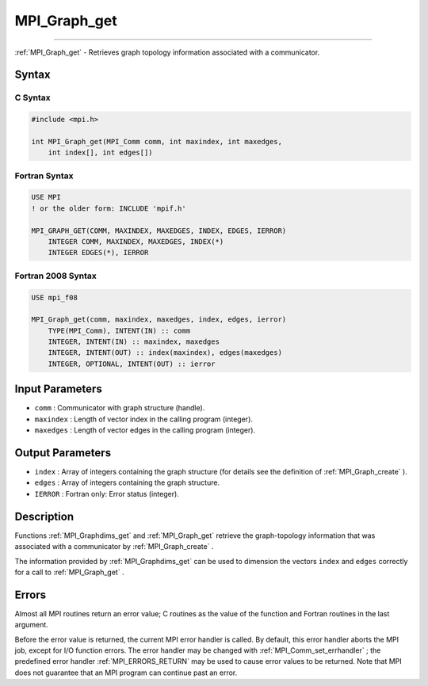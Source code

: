 .. _MPI_Graph_get:

MPI_Graph_get
~~~~~~~~~~~~~
====

:ref:`MPI_Graph_get`  - Retrieves graph topology information associated with
a communicator.

Syntax
======

C Syntax
--------

.. code:: c

   #include <mpi.h>

   int MPI_Graph_get(MPI_Comm comm, int maxindex, int maxedges,
       int index[], int edges[])

Fortran Syntax
--------------

.. code:: fortran

   USE MPI
   ! or the older form: INCLUDE 'mpif.h'

   MPI_GRAPH_GET(COMM, MAXINDEX, MAXEDGES, INDEX, EDGES, IERROR)
       INTEGER COMM, MAXINDEX, MAXEDGES, INDEX(*)
       INTEGER EDGES(*), IERROR

Fortran 2008 Syntax
-------------------

.. code:: fortran

   USE mpi_f08

   MPI_Graph_get(comm, maxindex, maxedges, index, edges, ierror)
       TYPE(MPI_Comm), INTENT(IN) :: comm
       INTEGER, INTENT(IN) :: maxindex, maxedges
       INTEGER, INTENT(OUT) :: index(maxindex), edges(maxedges)
       INTEGER, OPTIONAL, INTENT(OUT) :: ierror

Input Parameters
================

-  ``comm`` : Communicator with graph structure (handle).
-  ``maxindex`` : Length of vector index in the calling program
   (integer).
-  ``maxedges`` : Length of vector edges in the calling program
   (integer).

Output Parameters
=================

-  ``index`` : Array of integers containing the graph structure (for
   details see the definition of :ref:`MPI_Graph_create` ).
-  ``edges`` : Array of integers containing the graph structure.
-  ``IERROR`` : Fortran only: Error status (integer).

Description
===========

Functions :ref:`MPI_Graphdims_get`  and :ref:`MPI_Graph_get`  retrieve the
graph-topology information that was associated with a communicator by
:ref:`MPI_Graph_create` .

The information provided by :ref:`MPI_Graphdims_get`  can be used to
dimension the vectors ``index`` and ``edges`` correctly for a call to
:ref:`MPI_Graph_get` .

Errors
======

Almost all MPI routines return an error value; C routines as the value
of the function and Fortran routines in the last argument.

Before the error value is returned, the current MPI error handler is
called. By default, this error handler aborts the MPI job, except for
I/O function errors. The error handler may be changed with
:ref:`MPI_Comm_set_errhandler` ; the predefined error handler
:ref:`MPI_ERRORS_RETURN`  may be used to cause error values to be returned.
Note that MPI does not guarantee that an MPI program can continue past
an error.


.. seealso:: :ref:`MPI_Graph_create` :ref:`MPI_Graphdims_get` 

